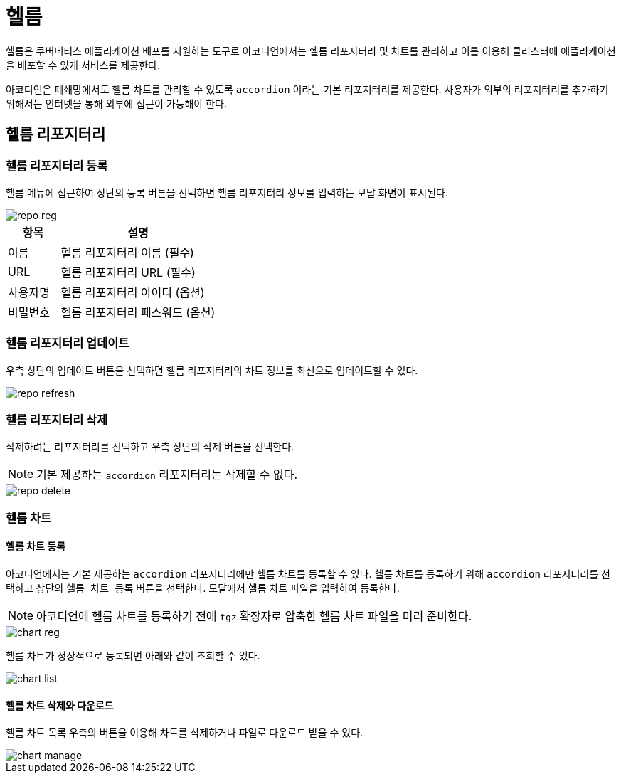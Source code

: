 = 헬름
ifndef::imagesdir[:imagesdir: ../../../images]

헬름은 쿠버네티스 애플리케이션 배포를 지원하는 도구로 아코디언에서는 헬름 리포지터리 및 차트를 관리하고 이를
이용해 클러스터에 애플리케이션을 배포할 수 있게 서비스를 제공한다.

아코디언은 폐쇄망에서도 헬름 차트를 관리할 수 있도록 `accordion` 이라는 기본 리포지터리를 제공한다. 사용자가
외부의 리포지터리를 추가하기 위해서는 인터넷을 통해 외부에 접근이 가능해야 한다.

== 헬름 리포지터리

=== 헬름 리포지터리 등록

헬름 메뉴에 접근하여 상단의 `등록` 버튼을 선택하면 헬름 리포지터리 정보를 입력하는 모달 화면이 표시된다.

image::menu/global/helm/repo_reg.png[]

[%header,cols="1,3"]
|===
| 항목
| 설명

| 이름
| 헬름 리포지터리 이름 (필수)

| URL
| 헬름 리포지터리 URL (필수)

| 사용자명
| 헬름 리포지터리 아이디 (옵션)

| 비밀번호
| 헬름 리포지터리 패스워드 (옵션)
|===

<<<

=== 헬름 리포지터리 업데이트

우측 상단의 업데이트 버튼을 선택하면 헬름 리포지터리의 차트 정보를 최신으로 업데이트할 수 있다.

image::menu/global/helm/repo_refresh.png[]

=== 헬름 리포지터리 삭제

삭제하려는 리포지터리를 선택하고 우측 상단의 `삭제` 버튼을 선택한다.

NOTE: 기본 제공하는 `accordion` 리포지터리는 삭제할 수 없다.

image::menu/global/helm/repo_delete.png[]

<<<

=== 헬름 차트

==== 헬름 차트 등록

아코디언에서는 기본 제공하는 `accordion` 리포지터리에만 헬름 차트를 등록할 수 있다. 헬름 차트를 등록하기 위해
`accordion` 리포지터리를 선택하고 상단의 `헬름 차트 등록` 버튼을 선택한다. 모달에서 헬름 차트 파일을 입력하여 등록한다.

NOTE: 아코디언에 헬름 차트를 등록하기 전에 `tgz` 확장자로 압축한 헬름 차트 파일을 미리 준비한다.

image::menu/global/helm/chart_reg.png[]

헬름 차트가 정상적으로 등록되면 아래와 같이 조회할 수 있다.

image::menu/global/helm/chart_list.png[]

==== 헬름 차트 삭제와 다운로드

헬름 차트 목록 우측의 버튼을 이용해 차트를 삭제하거나 파일로 다운로드 받을 수 있다.

image::menu/global/helm/chart_manage.png[]
